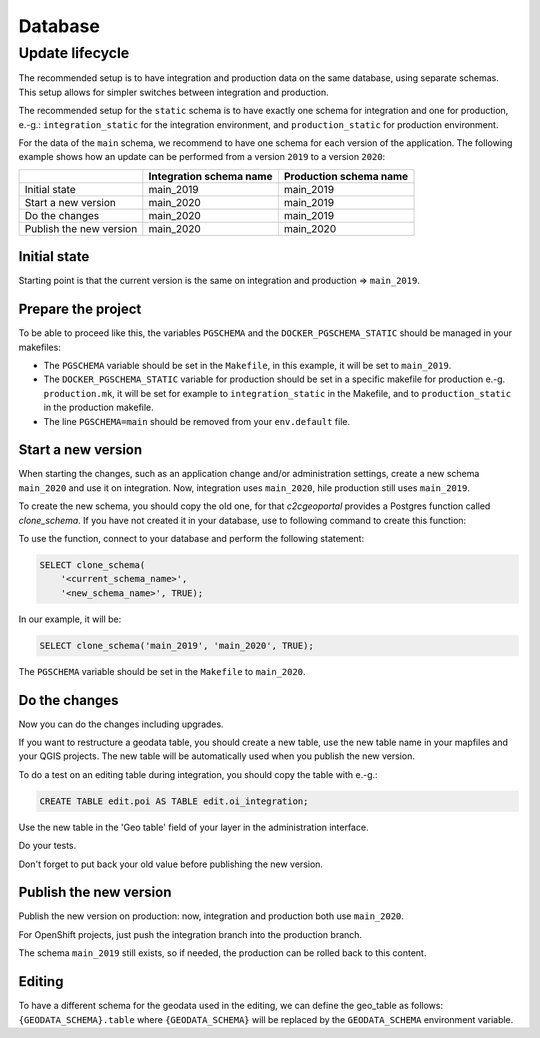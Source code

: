 .. _integrator_database:

Database
========

Update lifecycle
----------------

The recommended setup is to have integration and production data on the same database, using
separate schemas. This setup allows for simpler switches between integration and production.

The recommended setup for the ``static`` schema is to have exactly one schema for integration
and one for production, e.-g.:
``integration_static`` for the integration environment,
and ``production_static`` for production environment.

For the data of the ``main`` schema, we recommend to have one schema for each version of the application.
The following example shows how an update can be performed from a version ``2019`` to a version ``2020``:

+-------------------------+-------------------------------+------------------------------+
|                         | Integration schema name       | Production schema name       |
+=========================+===============================+==============================+
| Initial state           | main_2019                     | main_2019                    |
+-------------------------+-------------------------------+------------------------------+
| Start a new version     | main_2020                     | main_2019                    |
+-------------------------+-------------------------------+------------------------------+
| Do the changes          | main_2020                     | main_2019                    |
+-------------------------+-------------------------------+------------------------------+
| Publish the new version | main_2020                     | main_2020                    |
+-------------------------+-------------------------------+------------------------------+


Initial state
~~~~~~~~~~~~~

Starting point is that the current version is the same on integration and production => ``main_2019``.


Prepare the project
~~~~~~~~~~~~~~~~~~~

To be able to proceed like this, the variables ``PGSCHEMA`` and the ``DOCKER_PGSCHEMA_STATIC``
should be managed in your makefiles:

* The ``PGSCHEMA`` variable should be set in the ``Makefile``, in this example, it will be set to
  ``main_2019``.
* The ``DOCKER_PGSCHEMA_STATIC`` variable for production should be set in a specific makefile
  for production e.-g. ``production.mk``, it will be set for example to ``integration_static`` in the
  Makefile, and to ``production_static`` in the production makefile.
* The line ``PGSCHEMA=main`` should be removed from your ``env.default`` file.


Start a new version
~~~~~~~~~~~~~~~~~~~

When starting the changes, such as an application change and/or administration settings,
create a new schema ``main_2020`` and use it on integration. Now, integration uses ``main_2020``,
hile production still uses ``main_2019``.

To create the new schema, you should copy the old one, for that `c2cgeoportal` provides a Postgres
function called `clone_schema`.
If you have not created it in your database, use to following command to create this function:

.. prompt:: bash

   docker-compose exec tools psql --file=/opt/clone_schema.sql

To use the function, connect to your database and perform the following statement:

.. code:: sql

    SELECT clone_schema(
        '<current_schema_name>',
        '<new_schema_name>', TRUE);

In our example, it will be:

.. code:: sql

    SELECT clone_schema('main_2019', 'main_2020', TRUE);

The ``PGSCHEMA`` variable should be set in the ``Makefile`` to ``main_2020``.


Do the changes
~~~~~~~~~~~~~~

Now you can do the changes including upgrades.

If you want to restructure a geodata table, you should create a new table, use the new table name in your
mapfiles and your QGIS projects. The new table will be automatically used when you publish the new version.

To do a test on an editing table during integration, you should copy the table with e.-g.:

.. code:: sql

  CREATE TABLE edit.poi AS TABLE edit.oi_integration;

Use the new table in the 'Geo table' field of your layer in the administration interface.

Do your tests.

Don't forget to put back your old value before publishing the new version.


Publish the new version
~~~~~~~~~~~~~~~~~~~~~~~

Publish the new version on production: now, integration and production both use ``main_2020``.

For OpenShift projects, just push the integration branch into the production branch.

The schema ``main_2019`` still exists, so if needed, the production can be rolled back to this content.


Editing
~~~~~~~

To have a different schema for the geodata used in the editing, we can define the geo_table as follows:
``{GEODATA_SCHEMA}.table`` where ``{GEODATA_SCHEMA}`` will be replaced by the ``GEODATA_SCHEMA``
environment variable.
